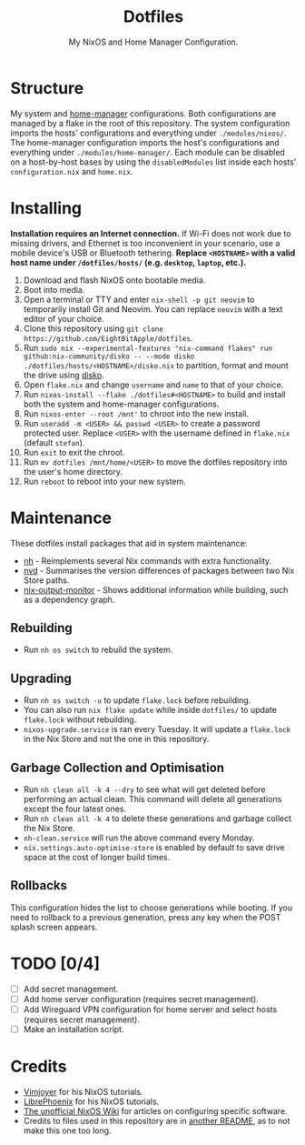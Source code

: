 #+title: Dotfiles
#+subtitle: My NixOS and Home Manager Configuration.

[[./desktop.png]]

* Structure
My system and [[https://github.com/nix-community/home-manager][home-manager]] configurations.
Both configurations are managed by a flake in the root of this repository.
The system configuration imports the hosts' configurations and everything under ~./modules/nixos/~.
The home-manager configuration imports the host's configurations and everything under ~./modules/home-manager/~.
Each module can be disabled on a host-by-host bases by using the ~disabledModules~ list inside each hosts' ~configuration.nix~ and ~home.nix~.

* Installing
**Installation requires an Internet connection.**
If Wi-Fi does not work due to missing drivers, and Ethernet is too inconvenient in your scenario, use a mobile device's USB or Bluetooth tethering.
*Replace ~<HOSTNAME>~ with a valid host name under ~/dotfiles/hosts/~ (e.g. ~desktop~, ~laptop~, etc.).*

1. Download and flash NixOS onto bootable media.
2. Boot into media.
3. Open a terminal or TTY and enter ~nix-shell -p git neovim~ to temporarily install Git and Neovim.
   You can replace ~neovim~ with a text editor of your choice.
4. Clone this repository using ~git clone https://github.com/EightBitApple/dotfiles~.
5. Run ~sudo nix --experimental-features "nix-command flakes" run github:nix-community/disko -- --mode disko ./dotfiles/hosts/<HOSTNAME>/disko.nix~ to partition, format and mount the drive using [[https://github.com/nix-community/disko][disko]].
6. Open ~flake.nix~ and change ~username~ and ~name~ to that of your choice.
7. Run ~nixos-install --flake ./dotfiles#<HOSTNAME>~ to build and install both the system and home-manager configurations.
8. Run ~nixos-enter --root /mnt'~ to chroot into the new install.
9. Run ~useradd -m <USER> && passwd <USER>~ to create a password protected user.
   Replace ~<USER>~ with the username defined in ~flake.nix~ (default ~stefan~).
10. Run ~exit~ to exit the chroot.
11. Run ~mv dotfiles /mnt/home/<USER>~ to move the dotfiles repository into the user's home directory.
12. Run ~reboot~ to reboot into your new system.

* Maintenance
These dotfiles install packages that aid in system maintenance:

+ [[https://github.com/viperML/nh][nh]] - Reimplements several Nix commands with extra functionality.
+ [[https://gitlab.com/khumba/nvd][nvd]] - Summarises the version differences of packages between two Nix Store paths.
+ [[https://github.com/maralorn/nix-output-monitor][nix-output-monitor]] - Shows additional information while building, such as a dependency graph.

** Rebuilding
+ Run ~nh os switch~ to rebuild the system.

** Upgrading
+ Run ~nh os switch -u~ to update ~flake.lock~ before rebuilding.
+ You can also run ~nix flake update~ while inside ~dotfiles/~ to update ~flake.lock~ without rebuilding.
+ ~nixos-upgrade.service~ is ran every Tuesday.
  It will update a ~flake.lock~ in the Nix Store and not the one in this repository.

** Garbage Collection and Optimisation
+ Run ~nh clean all -k 4 --dry~ to see what will get deleted before performing an actual clean.
  This command will delete all generations except the four latest ones.
+ Run ~nh clean all -k 4~ to delete these generations and garbage collect the Nix Store.
+ ~nh-clean.service~ will run the above command every Monday.
+ ~nix.settings.auto-optimise-store~ is enabled by default to save drive space at the cost of longer build times.

** Rollbacks
This configuration hides the list to choose generations while booting.
If you need to rollback to a previous generation, press any key when the POST splash screen appears.

* TODO [0/4]
- [ ] Add secret management.
- [ ] Add home server configuration (requires secret management).
- [ ] Add Wireguard VPN configuration for home server and select hosts (requires secret management).
- [ ] Make an installation script.

* Credits
+ [[https://www.youtube.com/channel/UC_zBdZ0_H_jn41FDRG7q4Tw][Vimjoyer]] for his NixOS tutorials.
+ [[https://www.youtube.com/channel/UCeZyoDTk0J-UPhd7MUktexw][LibrePhoenix]] for his NixOS tutorials.
+ [[https://nixos.wiki/wiki/Main_Page][The unofficial NixOS Wiki]] for articles on configuring specific software.
+ Credits to files used in this repository are in [[./modules/home-manager/resources/content/README.org][another README]], as to not make this one too long.
